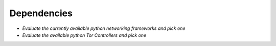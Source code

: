 ============
Dependencies
============

*  *Evaluate the currently available python networking frameworks and pick one*
*  *Evaluate the available python Tor Controllers and pick one*
